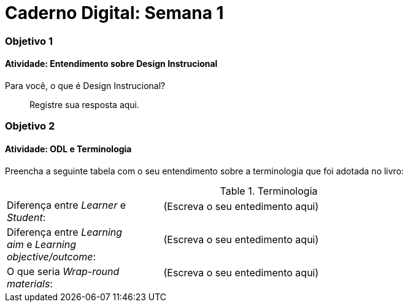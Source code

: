 = Caderno Digital: Semana 1

=== Objetivo 1

==== Atividade: Entendimento sobre Design Instrucional

Para você, o que é Design Instrucional?

> Registre sua resposta aqui.


=== Objetivo 2

[[atividade_odl_terminologia]]
==== Atividade: ODL e Terminologia

Preencha a seguinte tabela com o seu entendimento sobre a terminologia
que foi adotada no livro:

.Terminologia
[cols="1,3a"]
|====
| Diferença entre _Learner_ e _Student_:
| 
[quote]
(Escreva o seu entedimento aqui)
| Diferença entre _Learning aim_ e _Learning objective/outcome_:
| 
[quote]
(Escreva o seu entedimento aqui)
| O que seria _Wrap-round materials_:
| 
[quote]
(Escreva o seu entedimento aqui)
|====
